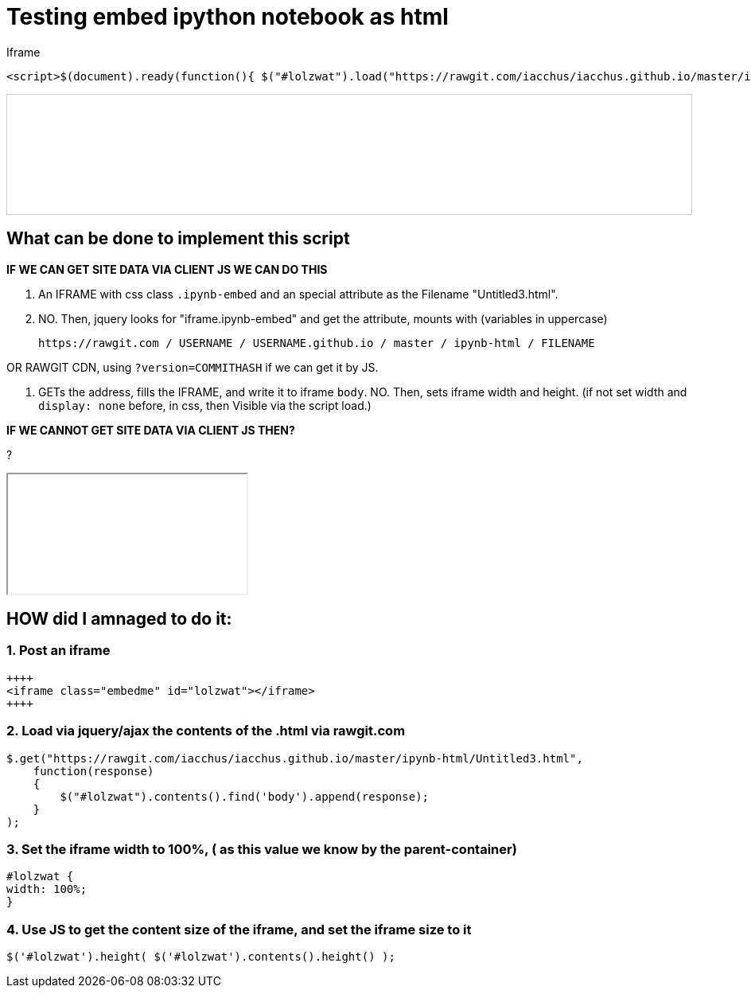 = Testing embed ipython notebook as html

Iframe

....
<script>$(document).ready(function(){ $("#lolzwat").load("https://rawgit.com/iacchus/iacchus.github.io/master/ipynb-html/Untitled3.html");})</script>
....

++++
<iframe class="ipynb-embed" data-filename="Untitled3.html" style="width:100%;border:1px solid #ccc;"></iframe>
++++

== What can be done to implement this script

*IF WE CAN GET SITE DATA VIA CLIENT JS WE CAN DO THIS*

1. An IFRAME with css class `.ipynb-embed` and an special attribute as the Filename "Untitled3.html".
2. NO. Then, jquery looks for "iframe.ipynb-embed" and get the attribute, mounts with (variables in uppercase)

 https://rawgit.com / USERNAME / USERNAME.github.io / master / ipynb-html / FILENAME
 
OR RAWGIT CDN, using `?version=COMMITHASH` if we can get it by JS.
 
3. GETs the address, fills the IFRAME, and write it to iframe `body`. NO. Then, sets iframe width and height. (if not set width and `display: none` before, in css, then Visible via the script load.)  

*IF WE CANNOT GET SITE DATA VIA CLIENT JS THEN?*

?

++++
<iframe class="embedme" id="lolzwat"></iframe>
++++

== HOW did I amnaged to do it:

=== 1. Post an iframe

----
++++
<iframe class="embedme" id="lolzwat"></iframe>
++++
----

=== 2. Load via jquery/ajax the contents of the .html via rawgit.com

----
$.get("https://rawgit.com/iacchus/iacchus.github.io/master/ipynb-html/Untitled3.html",
    function(response)
    {
        $("#lolzwat").contents().find('body').append(response);
    }
);
----

=== 3. Set the iframe width to 100%, ( as this value we know by the parent-container)

----
#lolzwat {
width: 100%;
}
----

=== 4. Use JS to get the content size of the iframe, and set the iframe size to it

----
$('#lolzwat').height( $('#lolzwat').contents().height() );
----

